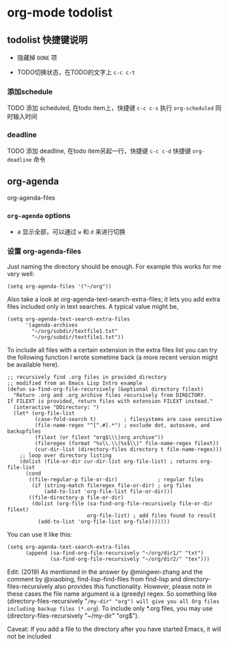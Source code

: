 * org-mode todolist

** todolist 快捷键说明

  - 隐藏掉 =DONE= 项

  - TODO切换状态，在TODO的文字上 =c-c c-t=

*** 添加schedule

TODO 添加 scheduled, 在todo item上，快捷键 =c-c c-s= 执行 =org-scheduled= 同时输入时间

*** deadline

TODO 添加 deadline, 在todo item另起一行，快捷键 =c-c c-d= 快捷键 =org-deadline= 命令

** org-agenda

org-agenda-files

*** =org-agenda= options

  - a  显示全部，可以通过 =w= 和 =d= 来进行切换

*** 设置 org-agenda-files

Just naming the directory should be enough. For example this works for me very well:

#+BEGIN_SRC elisp
(setq org-agenda-files '("~/org"))
#+END_SRC

Also take a look at org-agenda-text-search-extra-files; it lets you add extra files included only in text searches. A typical value might be,

#+BEGIN_SRC elisp
(setq org-agenda-text-search-extra-files
      '(agenda-archives
        "~/org/subdir/textfile1.txt"
        "~/org/subdir/textfile1.txt"))
#+END_SRC

To include all files with a certain extension in the extra files list you can try the following function I wrote sometime back (a more recent version might be available here).

#+BEGIN_SRC elisp
;; recursively find .org files in provided directory
;; modified from an Emacs Lisp Intro example
(defun sa-find-org-file-recursively (&optional directory filext)
  "Return .org and .org_archive files recursively from DIRECTORY.
If FILEXT is provided, return files with extension FILEXT instead."
  (interactive "DDirectory: ")
  (let* (org-file-list
         (case-fold-search t)         ; filesystems are case sensitive
         (file-name-regex "^[^.#].*") ; exclude dot, autosave, and backupfiles
         (filext (or filext "org$\\\|org_archive"))
         (fileregex (format "%s\\.\\(%s$\\)" file-name-regex filext))
         (cur-dir-list (directory-files directory t file-name-regex)))
    ;; loop over directory listing
    (dolist (file-or-dir cur-dir-list org-file-list) ; returns org-file-list
      (cond
       ((file-regular-p file-or-dir)             ; regular files
        (if (string-match fileregex file-or-dir) ; org files
            (add-to-list 'org-file-list file-or-dir)))
       ((file-directory-p file-or-dir)
        (dolist (org-file (sa-find-org-file-recursively file-or-dir filext)
                          org-file-list) ; add files found to result
          (add-to-list 'org-file-list org-file)))))))
#+END_SRC

You can use it like this:

#+BEGIN_SRC elisp
(setq org-agenda-text-search-extra-files
      (append (sa-find-org-file-recursively "~/org/dir1/" "txt")
              (sa-find-org-file-recursively "~/org/dir2/" "tex")))
#+END_SRC

Edit: (2019) As mentioned in the answer by @mingwei-zhang and the comment by @xiaobing, find-lisp-find-files from find-lisp and directory-files-recursively also provides this functionality. However, please note in these cases the file name argument is a (greedy) regex. So something like (directory-files-recursively "~/my-dir" "org") will give you all Org files including backup files (*.org~). To include only *.org files, you may use (directory-files-recursively "~/my-dir" "org$").

Caveat: If you add a file to the directory after you have started Emacs, it will not be included
